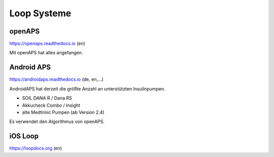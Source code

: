 Loop Systeme
***************************

openAPS
-----------------------------

https://openaps.readthedocs.io (en)

Mit openAPS hat alles angefangen.


Android APS
-----------------------------

https://androidaps.readthedocs.io (de, en,...)

AndroidAPS hat derzeit die größte Anzahl an unterstützten Insulinpumpen.

* SOIL DANA R / Dana RS
* Akkucheck Combo / Insight
* alte Medtrinic Pumpen (ab Version 2.4)

Es verwendet den Algorithmus von openAPS.


iOS Loop
-----------------------------

https://loopdocs.org (en)